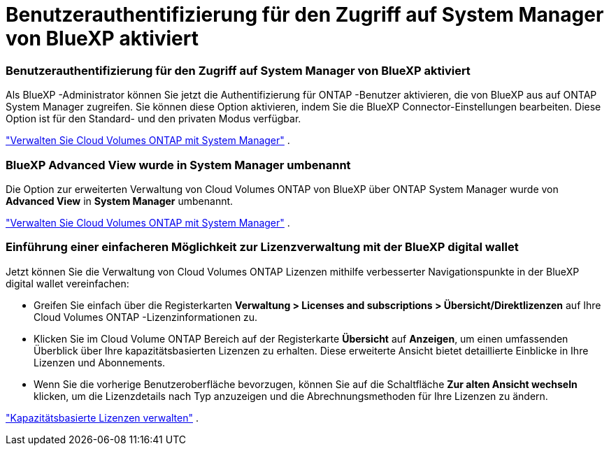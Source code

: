 = Benutzerauthentifizierung für den Zugriff auf System Manager von BlueXP aktiviert
:allow-uri-read: 




=== Benutzerauthentifizierung für den Zugriff auf System Manager von BlueXP aktiviert

Als BlueXP -Administrator können Sie jetzt die Authentifizierung für ONTAP -Benutzer aktivieren, die von BlueXP aus auf ONTAP System Manager zugreifen.  Sie können diese Option aktivieren, indem Sie die BlueXP Connector-Einstellungen bearbeiten.  Diese Option ist für den Standard- und den privaten Modus verfügbar.

link:https://docs.netapp.com/us-en/bluexp-cloud-volumes-ontap/task-administer-advanced-view.html["Verwalten Sie Cloud Volumes ONTAP mit System Manager"^] .



=== BlueXP Advanced View wurde in System Manager umbenannt

Die Option zur erweiterten Verwaltung von Cloud Volumes ONTAP von BlueXP über ONTAP System Manager wurde von *Advanced View* in *System Manager* umbenannt.

link:https://docs.netapp.com/us-en/bluexp-cloud-volumes-ontap/task-administer-advanced-view.html["Verwalten Sie Cloud Volumes ONTAP mit System Manager"^] .



=== Einführung einer einfacheren Möglichkeit zur Lizenzverwaltung mit der BlueXP digital wallet

Jetzt können Sie die Verwaltung von Cloud Volumes ONTAP Lizenzen mithilfe verbesserter Navigationspunkte in der BlueXP digital wallet vereinfachen:

* Greifen Sie einfach über die Registerkarten *Verwaltung > Licenses and subscriptions > Übersicht/Direktlizenzen* auf Ihre Cloud Volumes ONTAP -Lizenzinformationen zu.
* Klicken Sie im Cloud Volume ONTAP Bereich auf der Registerkarte *Übersicht* auf *Anzeigen*, um einen umfassenden Überblick über Ihre kapazitätsbasierten Lizenzen zu erhalten.  Diese erweiterte Ansicht bietet detaillierte Einblicke in Ihre Lizenzen und Abonnements.
* Wenn Sie die vorherige Benutzeroberfläche bevorzugen, können Sie auf die Schaltfläche *Zur alten Ansicht wechseln* klicken, um die Lizenzdetails nach Typ anzuzeigen und die Abrechnungsmethoden für Ihre Lizenzen zu ändern.


link:https://docs.netapp.com/us-en/bluexp-cloud-volumes-ontap/task-manage-capacity-licenses.html["Kapazitätsbasierte Lizenzen verwalten"^] .
